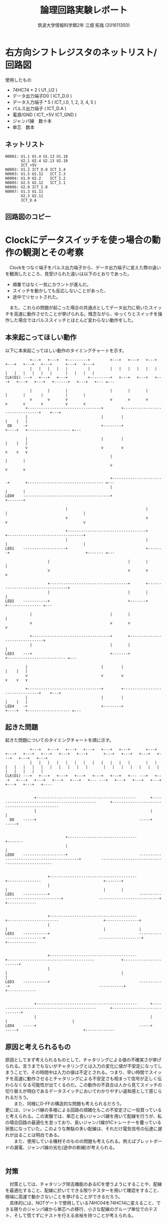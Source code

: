 #+OPTIONS: ':nil *:t -:t ::t <:t H:3 \n:t arch:headline ^:nil
#+OPTIONS: author:t broken-links:nil c:nil creator:nil
#+OPTIONS: d:(not "LOGBOOK") date:nil e:nil email:nil f:t inline:t num:t
#+OPTIONS: p:nil pri:nil prop:nil stat:t tags:t tasks:t tex:t
#+OPTIONS: timestamp:nil title:t toc:nil todo:t |:t
#+TITLE: 論理回路実験レポート
#+SUBTITLE: 
#+DATE: 
#+AUTHOR: 筑波大学情報科学類2年 江畑 拓哉 (201611350)
#+LANGUAGE: ja
#+SELECT_TAGS: export
#+EXCLUDE_TAGS: noexport
#+CREATOR: Emacs 24.5.1 (Org mode 9.0.2)

#+LATEX_CLASS: koma-article
#+LATEX_CLASS_OPTIONS:
#+LATEX_HEADER:  \usepackage[top=25truemm,bottom=25truemm,left=25truemm,right=25truemm]{geometry}
#+LATEX_HEADER_EXTRA:
#+DESCRIPTION:
#+KEYWORDS:
#+SUBTITLE:
#+STARTUP: indent overview inlineimages
* 右方向シフトレジスタのネットリスト/回路図
使用したもの
- 74HC74 * 2 ( U1 ,U2 )
- データ出力端子D0 ( ICT_D.0 )
- データ入力端子 * 5   ( ICT_I.0, 1, 2, 3, 4, 5 )
- パルス出力端子 ( ICT_D.A )
- 電源/GND ( ICT_+5V ICT_GND ) 
- ジャンパ線　数十本
- 単芯　数本
** ネットリスト

#+BEGIN_SRC text
N0001: U1.1 U1.4 U1.13 U1.10
       U2.1 U2.4 U2.13 U2.10
       ICT_+5V
N0002: U1.2 ICT_D.0 ICT_I.4
N0003: U1.5 U1.12   ICT_I.3 
N0004: U1.9 U2.2    ICT_I.2
N0005: U2.5 U2.12   ICT_I.1
N0006: U2.9 ICT_I.0
N0007: U1.3 U1.11 
       U2.3 U2.11 
       ICT_D.A
#+END_SRC
** 回路図のコピー
#+ATTR_LATEX: :width 15cm
[[./logic.png]]
* Clockにデータスイッチを使っ場合の動作の観測とその考察
　Clockをつなぐ端子をパルス出力端子から、データ出力端子に変えた際の違いを観測したところ、見受けられた違いは以下のとおりであった。
- 順番ではなく一気にカウントが進んだ。
- スイッチを動かしても反応しないことがあった、
- 途中でリセットされた。
　また、これらの問題が起こった場合の共通点としてデータ出力に用いたスイッチを高速に動作させたことが挙げられる。残念ながら、ゆっくりとスイッチを操作した場合ではパルススイッチとほとんど変わらない動作をした。
** 本来起こってほしい動作
   以下に本来起こってほしい動作のタイミングチャートを示す。
   #+ATTR_LATEX: :width 15cm :placement {c}
   #+BEGIN_SRC ditaa :file flowchart1.png
              +---+   +---+   +---------+         +---+   +---+   +---+   +---+   +---+   +---+      +---+   +---+
              |   |   |   |   |         |         |   |   |   |   |   |   |   |   |   |   |   |      |   |   |   |   
   CLK(D1) ---+   +---+   +---+         +---------+   +---+   +---+   +---+   +---+   +---+   +------+   +---+   +--- =---
                                                                                                                                
              |       |       |                   |       |       |       |       |       |          |       |                                   
              v       v       v                   v       v       v       v       v       v          v       v                                                                                                                                      
            +---------------------------------+        +--------------------------------+    +---+                           
            |                                 |        |                                |    |   |                                             
    D0     -+                                 +--------+                                +----+   +------------------- =---
                                                                                                                                            
            |                                 |        |                                |    |   |                   
            v                                 v        v                                v    v   v                                         
                                                  |                       |       |                                             
                                                  v                       v       v
                                                                                                                                 
                                                  +-----------------------+       +---------------------------------- =---                                                                                   
                                                  |                       |       |                                                                                                                                                               
   LED0    ---------------------------------------+                       +-------+     
                                                                 
                              |                                   |       |                                  |                  
                              v                                   v       v                                  v                  
                                                                                                                                
                              +-----------------------------------+       +----------------------------------+                  
                              |                                   |       |                                  |                  
   LED1    -------------------+                                   +-------+                                  +------- =---
                                                                                                                          
                      |                                   |       |                                  |                          
                      v                                   v       v                                  v                          
                                                                                                                                
                      +-----------------------------------+       +----------------------------------+                          
                      |                                   |       |                                  |                          
   LED2    -----------+                                   +-------+                                  +--------------- =---
                                                                          
              |                                   |       |                               |                                     
              v                                   v       v                               v                                    
                                                                                                                                
              +-----------------------------------+       +-------------------------------+                                    
              |                                   |       |                               |                                     
   LED3    ---+                                   +-------+                               +-------------------------- =---                        
                                                                                                                                
            |                                 |        |                                |    |   |                                        
            v                                 v        v                                v    v   v                       
                                                                                                                                    
            +---------------------------------+        +--------------------------------+    +---+                           
            |                                 |        |                                |    |   |                           
   LED4    -+                                 +--------+                                +----+   +------------------- =---                  
   #+END_SRC


** 起きた問題
   起きた問題についてのタイミングチャートを順に示す。
   #+ATTR_LATEX: :width 15cm :placement {c}
   #+BEGIN_SRC ditaa :file flowchart2.png 
              +---+   +---+   +---+   +---+   +---+   +---+       +---+   +---+   +---+   +---+   +---+   +---+       +---+   +---+   +---+   +---+   +---+   +---+    
              |   |   |   |   |   |   |   |   |   |   |   |       |   |   |   |   |   |   |   |   |   |   |   |       |   |   |   |   |   |   |   |   |   |   |   |  
   CLK(D1) ---+   +---+   +---+   +---+   +---+   +---+   +--- ---+   +---+   +---+   +---+   +---+   +---+   +--- ---+   +---+   +---+   +---+   +---+   +---+   +----
                                                                                                                                                                              
                                                                                                                                                                      
                +---------------------------------------------      +---------------------------------------------      +----------------------------------------------
                |                                                   |                                                   |                                                                                                                          
     D0    -----+                                              -----+                                              -----+                                              
                                                                                                                                                                         
                                                                                                                                                                          
                              +-------------------------------                                            +-------                                                         
                              |                                                                           |                                                                 
   LED0    -------------------+                                -------------------------------------------+         ------------------------------------------------                                                                                   
                                                                                                                                                                           
                                                                                                                                                                         
                      +---------------------------------------                                    +---------------                            +-------+                 
                      |                                                                           |                                           |       |                 
   LED1    -----------+                                        -----------------------------------+                ---------------------------+       +-------------     
                                                                                                                                                                           
                                                                                                                                                                            
                      +---------------------------------------                            +-----------------------                    +---------------+                     
                      |                                                                   |                                           |               |                    
   LED2    -----------+                                        ---------------------------+                        -------------------+               +-------------   
                                                                                                                                                                            
                                                                                                                                                                         
                      +---------------------------------------            +---------------------------------------            +-----------------------+                    
                      |                                                   |                                                   |                       |                                                                                                   
   LED3    -----------+                                        -----------+                                        -----------+                       +-------------      
                                                                                                                                                                              
                                                                                                                                                                              
                +---------------------------------------------      +---------------------------------------------      +-----------------------------+                     
                |                                                   |                                                   |                             |                      
   LED4    -----+                                              -----+                                              -----+                             +-------------
   #+END_SRC
                                                                                                                            
                                                                                                                            
** 原因と考えられるもの

    原因としてまず考えられるものとして、チャタリングによる値の不確実さが挙げられる。言うまでもないがチャタリングとは入力の変化に値が不安定になってしまうことで、その時間中は入力の値は不定とされる。つまり、早い時間でスイッチを高速に動作させるとチャタリングによる不安定さも相まって信号が正しく伝わらなくなる可能性が出てくるのだ。この動作の不具合は人から見てスイッチの切り替えが明白であるデータスイッチにおいてわかりやすい違和感として感じられるだろう。
　　また、同様にD-FFの構造的な問題も考えられるだろう。
    更には、ジャンパ線の多様による回路の煩雑化もこの不安定さに一役買っていると考えられる。この実験では、単芯と長いジャンパ線を用いて配線を行うが、私の場合回路の最適化を怠っており、長いジャンパ線がICトレーナーを覆っている状態になっていた。このような無駄の多い配線は、それだけ電気信号の伝達に遅れが出ることは明白である。
　　また、使用している機材そのものの問題も考えられる。例えばブレットボードの漏電、ジャンパ線の劣化(途中の断線)が考えられる。
　　

** 対策
   
   　対策としては、チャタリング除去機能のあるICを使うようにすることや、配線を最適化すること、配線に於いてできる限りテスターを用いて確認をすること、極端に高速で動かさないことを挙げることができるだろう。
   　具体的には、NOTゲートで使用している74HC04を74HC14に変えること、できる限りのジャンパ線から単芯への移行、小さな配線のグループ単位でのテスト、そして慌てずにテストを行える余裕を持つことが考えられる。
   
